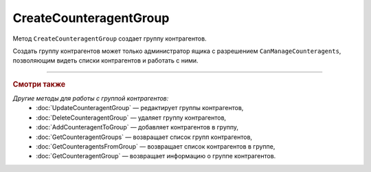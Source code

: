 CreateCounteragentGroup
=======================

Метод ``CreateCounteragentGroup`` создает группу контрагентов.

.. http:post:: /CreateCounteragentGroup

	:queryparam boxId: идентификатор ящика организации.

	:requestheader Authorization: данные, необходимые для :doc:`авторизации <../Authorization>`.

	:request Body: Тело запроса должно содержать структуру ``CounteragentGroupToCreate``:

		.. code-block:: protobuf

		    message CounteragentGroupToCreate {
		        required string Name = 1;
 		        optional DepartmentsInGroup Departments = 2;
		    }

		..

		- ``Name`` — имя группы. Должно быть уникально в рамках одного ящика. Длина не должна превышать 1024 символов.
		- ``Departments`` — список подразделений, в которые контрагенты группы могут отправлять документы. Представлен структурой :doc:`../proto/DepartmentsInGroup`. В списке может быть не больше 419 подразделений. Если не заполнено, контрагенты из группы смогут отправлять документы в любое подразделение.

	:statuscode 200: операция успешно завершена.
	:statuscode 400: данные в запросе имеют неверный формат или отсутствуют обязательные параметры.
	:statuscode 401: в запросе отсутствует HTTP-заголовок ``Authorization`` или в этом заголовке содержатся некорректные авторизационные данные.
	:statuscode 402: у организации с указанным идентификатором ``boxId`` закончилась подписка на API.
	:statuscode 403: доступ к ящику с предоставленным авторизационным токеном запрещен или запрос сделан не от имени администратора.
	:statuscode 404: не найдены подразделения с идентификатором ``DepartmentId`` или подразделение было удалено.
	:statuscode 405: используется неподходящий HTTP-метод.
	:statuscode 409: группа контрагентов с наименованием ``name`` уже существует.
	:statuscode 500: при обработке запроса возникла непредвиденная ошибка.

	:response Body: Тело ответа содержит структуру :doc:`../proto/CounteragentGroup`.

Создать группу контрагентов может только администратор ящика с разрешением ``CanManageCounteragents``, позволяющим видеть списки контрагентов и работать с ними.

----

.. rubric:: Смотри также

*Другие методы для работы с группой контрагентов:*
	- :doc:`UpdateCounteragentGroup` — редактирует группы контрагентов,
	- :doc:`DeleteCounteragentGroup` — удаляет группу контрагентов,
	- :doc:`AddCounteragentToGroup` — добавляет контрагентов в группу,
	- :doc:`GetCounteragentGroups` — возвращает список групп контрагентов,
	- :doc:`GetCounteragentsFromGroup` — возвращает список контрагентов в группе,
	- :doc:`GetCounteragentGroup` — возвращает информацию о группе контрагентов.
